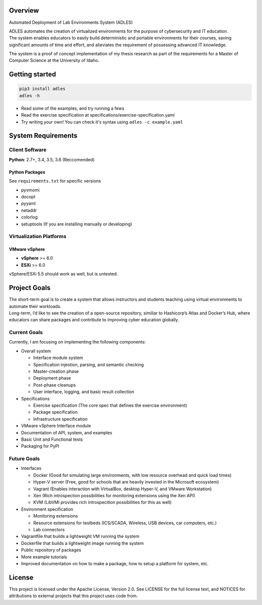 .. image:: https://badge.fury.io/py/ADLES.svg
   :target: https://badge.fury.io/py/ADLES
   :alt: PyPI Version
.. image:: https://travis-ci.org/GhostofGoes/ADLES.svg?branch=master
   :target: https://travis-ci.org/GhostofGoes/ADLES
   :alt: Build Status
.. image:: https://www.versioneye.com/user/projects/589eac206a7781003b24318b/badge.svg
   :target: https://www.versioneye.com/user/projects/589eac206a7781003b24318b
   :alt: Dependency Status
.. image:: https://codeclimate.com/github/GhostofGoes/ADLES/badges/gpa.svg
   :target: https://codeclimate.com/github/GhostofGoes/ADLES
   :alt: Code Climate
.. image:: https://img.shields.io/badge/License-Apache%202.0-blue.svg
   :target: https://opensource.org/licenses/Apache-2.0
   :alt: License

Overview
========

Automated Deployment of Lab Environments System (ADLES)

| ADLES automates the creation of virtualized environments for the
  purpose of cybersecurity and IT education.
| The system enables educators to easily build deterministic and
  portable environments for their courses, saving significant amounts of
  time and effort, and alieviates the requirement of possessing advanced IT knowledge.

The system is a proof of concept implementation of my thesis research
as part of the requirements for a Master of Computer Science at the University of Idaho.


Getting started
===============

.. code:: bash


   pip3 install adles
   adles -h


-  Read some of the examples, and try running a fews
-  Read the exercise specification at specifications/exercise-specification.yaml
-  Try writing your own! You can check it's syntax using ``adles -c example.yaml``


System Requirements
===================

Client Software
---------------

**Python**: 2.7+, 3.4, 3.5, 3.6 (Reccomended)


Python Packages
~~~~~~~~~~~~~~~

See ``requirements.txt`` for specific versions

-  pyvmomi
-  docopt
-  pyyaml
-  netaddr
-  colorlog
-  setuptools (If you are installing manually or developing)

Virtualization Platforms
------------------------

VMware vSphere
~~~~~~~~~~~~~~

-  **vSphere** >= 6.0
-  **ESXi** >= 6.0

vSphere/ESXi 5.5 should work as well, but is untested.


Project Goals
=============

| The short-term goal is to create a system that allows instructors and students
  teaching using virtual environments to automate their workloads.
| Long-term, I’d like to see the creation of a open-source repository, similiar to
  Hashicorp’s Atlas and Docker’s Hub, where educators can share packages
  and contribute to improving cyber education globally.

Current Goals
-------------

Currently, I am focusing on implementing the following components:

-  Overall system

   -  Interface module system
   -  Specification injestion, parsing, and semantic checking
   -  Master-creation phase
   -  Deployment phase
   -  Post-phase cleanups
   -  User interface, logging, and basic result collection

-  Specifications

   -  Exercise specification (The core spec that defines the exercise environment)
   -  Package specification
   -  Infrastructure specification

-  VMware vSphere Interface module
-  Documentation of API, system, and examples
-  Basic Unit and Functional tests
-  Packaging for PyPI

Future Goals
------------

-  Interfaces

   -  Docker (Good for simulating large environments, with low resource overhead and quick load times)
   -  Hyper-V server (Free, good for schools that are heavily invested in the Microsoft ecosystem)
   -  Vagrant (Enables interaction with VirtualBox, desktop Hyper-V, and VMware Workstation)
   -  Xen (Rich introspection possibilities for monitoring extensions using the Xen API)
   -  KVM (LibVMI provides rich introspecition possibilities for this as well)

-  Environment specification

   -  Monitoring extensions
   -  Resource extensions for testbeds (ICS/SCADA, Wireless, USB devices, car computers, etc.)
   -  Lab connectors

-  Vagrantfile that builds a lightweight VM running the system
-  Dockerfile that builds a lightweight image running the system
-  Public repository of packages
-  More example tutorials
-  Improved documentation on how to make a package, how to setup a platform for system, etc.


License
=======

This project is licensed under the Apache License, Version 2.0. See
LICENSE for the full license text, and NOTICES for attributions to
external projects that this project uses code from.


